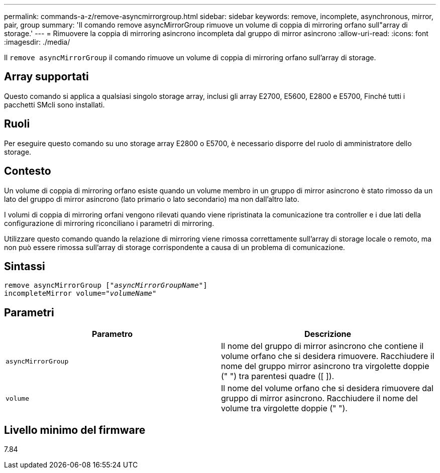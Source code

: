 ---
permalink: commands-a-z/remove-asyncmirrorgroup.html 
sidebar: sidebar 
keywords: remove, incomplete, asynchronous, mirror, pair, group 
summary: 'Il comando remove asyncMirrorGroup rimuove un volume di coppia di mirroring orfano sull"array di storage.' 
---
= Rimuovere la coppia di mirroring asincrono incompleta dal gruppo di mirror asincrono
:allow-uri-read: 
:icons: font
:imagesdir: ./media/


[role="lead"]
Il `remove asyncMirrorGroup` il comando rimuove un volume di coppia di mirroring orfano sull'array di storage.



== Array supportati

Questo comando si applica a qualsiasi singolo storage array, inclusi gli array E2700, E5600, E2800 e E5700, Finché tutti i pacchetti SMcli sono installati.



== Ruoli

Per eseguire questo comando su uno storage array E2800 o E5700, è necessario disporre del ruolo di amministratore dello storage.



== Contesto

Un volume di coppia di mirroring orfano esiste quando un volume membro in un gruppo di mirror asincrono è stato rimosso da un lato del gruppo di mirror asincrono (lato primario o lato secondario) ma non dall'altro lato.

I volumi di coppia di mirroring orfani vengono rilevati quando viene ripristinata la comunicazione tra controller e i due lati della configurazione di mirroring riconciliano i parametri di mirroring.

Utilizzare questo comando quando la relazione di mirroring viene rimossa correttamente sull'array di storage locale o remoto, ma non può essere rimossa sull'array di storage corrispondente a causa di un problema di comunicazione.



== Sintassi

[listing, subs="+macros"]
----
remove asyncMirrorGroup pass:quotes[[_"asyncMirrorGroupName"_]]
incompleteMirror volume=pass:quotes[_"volumeName"_]
----


== Parametri

|===
| Parametro | Descrizione 


 a| 
`asyncMirrorGroup`
 a| 
Il nome del gruppo di mirror asincrono che contiene il volume orfano che si desidera rimuovere. Racchiudere il nome del gruppo mirror asincrono tra virgolette doppie (" ") tra parentesi quadre ([ ]).



 a| 
`volume`
 a| 
Il nome del volume orfano che si desidera rimuovere dal gruppo di mirror asincrono. Racchiudere il nome del volume tra virgolette doppie (" ").

|===


== Livello minimo del firmware

7.84
